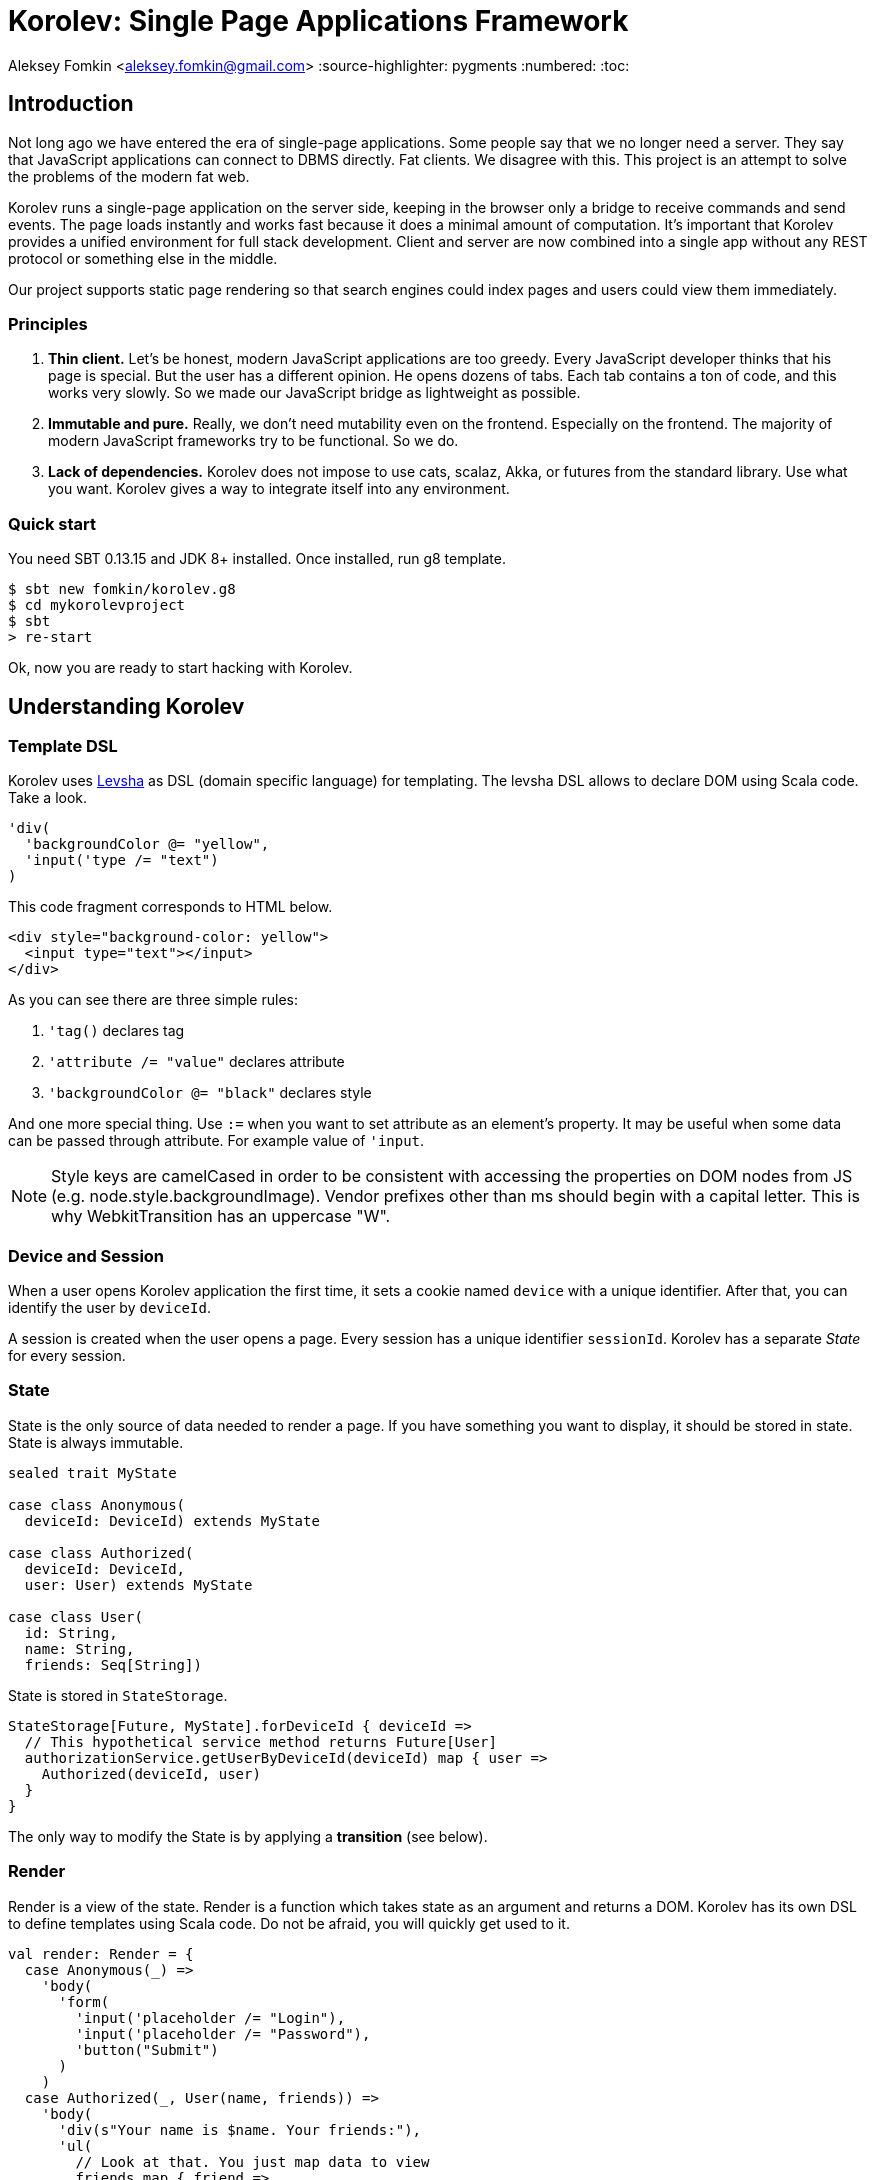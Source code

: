 = Korolev: Single Page Applications Framework

Aleksey Fomkin <aleksey.fomkin@gmail.com>
:source-highlighter: pygments
:numbered:
:toc:

== Introduction

Not long ago we have entered the era of single-page applications. Some people say that we no longer need a server. They say that JavaScript applications can connect to DBMS directly. Fat clients. We disagree with this. This project is an attempt to solve the problems of the modern fat web.

Korolev runs a single-page application on the server side, keeping in the browser only a bridge to receive commands and send events. The page loads instantly and works fast because it does a minimal amount of computation. It's important that Korolev provides a unified environment for full stack development. Client and server are now combined into a single app without any REST protocol or something else in the middle.

Our project supports static page rendering so that search engines could index pages and users could view them immediately.

=== Principles

1. **Thin client.** Let's be honest, modern JavaScript applications are too greedy. Every JavaScript developer thinks that his page is special. But the user has a different opinion. He opens dozens of tabs. Each tab contains a ton of code, and this works very slowly. So we made our JavaScript bridge as lightweight as possible.

2. **Immutable and pure.** Really, we don't need mutability even on the frontend. Especially on the frontend. The majority of modern JavaScript frameworks try to be functional. So we do.

3. **Lack of dependencies.** Korolev does not impose to use cats, scalaz, Akka, or futures from the standard library. Use what you want. Korolev gives a way to integrate itself into any environment.

=== Quick start

You need SBT 0.13.15 and JDK 8+ installed. Once installed, run g8 template.

[source,bash]
-----------------------------------
$ sbt new fomkin/korolev.g8
$ cd mykorolevproject
$ sbt
> re-start
-----------------------------------

Ok, now you are ready to start hacking with Korolev.

== Understanding Korolev

=== Template DSL

Korolev uses https://github.com/fomkin/levsha[Levsha] as DSL (domain specific language) for templating. The levsha DSL allows to declare DOM using Scala code. Take a look.

[source,scala]
-----------------------------------
'div(
  'backgroundColor @= "yellow",
  'input('type /= "text")
)
-----------------------------------

This code fragment corresponds to HTML below.

[source,html]
-----------------------------------
<div style="background-color: yellow">
  <input type="text"></input>
</div>
-----------------------------------

As you can see there are three simple rules:

1. `'tag()` declares tag
2. `'attribute /= "value"` declares attribute
3. `'backgroundColor @= "black"` declares style

And one more special thing. Use `:=` when you want to set attribute as an element's property. It may be useful when some data can be passed through attribute. For example value of `'input`.

[NOTE]
==========================
Style keys are camelCased in order to be consistent with accessing the properties on DOM nodes from JS (e.g. node.style.backgroundImage). Vendor prefixes other than ms should begin with a capital letter. This is why WebkitTransition has an uppercase "W".
==========================

=== Device and Session

When a user opens Korolev application the first time, it sets a cookie named `device` with a unique identifier. After that, you can identify the user by `deviceId`.

A session is created when the user opens a page. Every session has a unique identifier `sessionId`. Korolev has a separate _State_ for every session.

=== State

State is the only source of data needed to render a page. If you have something you want to display, it should be stored in state. State is always immutable.

[source,scala]
-----------------------------------
sealed trait MyState

case class Anonymous(
  deviceId: DeviceId) extends MyState

case class Authorized(
  deviceId: DeviceId,
  user: User) extends MyState

case class User(
  id: String,
  name: String,
  friends: Seq[String])
-----------------------------------

State is stored in `StateStorage`.

[source,scala]
-----------------------------------
StateStorage[Future, MyState].forDeviceId { deviceId =>
  // This hypothetical service method returns Future[User]
  authorizationService.getUserByDeviceId(deviceId) map { user =>
    Authorized(deviceId, user)
  }
}
-----------------------------------

The only way to modify the State is by applying a *transition* (see below).

=== Render

Render is a view of the state. Render is a function which takes state as an argument and returns a DOM. Korolev has its own DSL to define templates using Scala code. Do not be afraid, you will quickly get used to it.

[source,scala]
-----------------------------------
val render: Render = {
  case Anonymous(_) =>
    'body(
      'form(
        'input('placeholder /= "Login"),
        'input('placeholder /= "Password"),
        'button("Submit")
      )
    )
  case Authorized(_, User(name, friends)) =>
    'body(
      'div(s"Your name is $name. Your friends:"),
      'ul(
        // Look at that. You just map data to view
        friends map { friend =>
          'li(friend)
        }
      )
    )
}
-----------------------------------

Render is called for each new state. It's important to understand that render produces a full DOM for every call. It does not mean that client receives a new page every time. Korolev makes a diff between current and latest DOM. Only changes between the two are sent to the client.

`Render` is a type alias for `PartialFunction[S, Document.Node]` where `S` is a type of your state.

[NOTE]
==========================
Currently, top-level render method must wrap its content into `body` element. This limitation will be removed in a future version.
==========================

=== Transitions

Transition is a function that applies to the current state and produces a new state. Consider a transition which adds a new friend to the friends list.

[source,scala]
--------------------------------------------------------------
val newFriend = "Karl Heinrich Marx"
// This hypothetical service method adds friend
// to the user friend list and returns Future[Unit]
userService.addFriend(user.id, newFriend) flatMap { _ =>
  access.transition { case state @ Authorized(_, user) =>
    state.copy(user = user.copy(user.friends :+ newFriend))
  }
}
--------------------------------------------------------------

`Transition` is a type alias for `S => S` where `S` is the type of your state.

=== Events

Every DOM event emitted which had been emitted by browser's `document` object, can be handled by Korolev. Let's consider click event.

[source,scala]
--------------------------------------------------------------
case class MyState(i: String)

val renderAnonymous: Render = {
  case MyState(i) =>
    'body(
      i.toString,
      'button("Increment",
        event('click) { access =>
          access.transition {
            case MyState(i) =>
              state.copy(i = i + 1)
          }
        }
      )
    )
}
--------------------------------------------------------------

When "Increment" button will be clicked, `i` will be incremented by 1. Let's consider a more complex situation. Do you remember render example? Did you have a feeling that something was missing? Let's complement it with events!

[source,scala]
-----------------------------------
val loginField = elementId()
val passwordField = elementId()

val renderAnonymous: Render = {
  case Anonymous(_) =>
    'body(
      'form(
        'input('placeholder /= "Login", loginField),
        'input('placeholder /= "Password", passwordField),
        'button("Submit"),
        event('submit) { access =>
          for {
            login <- access.property(loginField, 'value)
            password <- access.property(passwordField, 'value)
            user <- authService.authorize(login, password)
            _ <- access.transition {
              case Anonymous(deviceId) =>
                Authorized(deviceId, user)
            }
          } yield ()
        }
      )
    )
}

val renderAuthorized: Render = ???
val render = renderAnonymous orElse renderAuthorized
-----------------------------------

Event gives you an access to information from the client side. In this case, it it is values of the input fields. Also you can get data from event object using `access.eventData` function`.

Event handlers should return F[Unit] which will be implicitly converted to `EventResult`.

=== Stateful components

In the world of front-end development people often call every thing that has HTML-like markup a "component". Until version 0.6, Korolev didn't have components support (except WebComponents on client side). When we say "component" we mean something that has its own state. In Korolev case, components also dispatch events to other components up in the hierarchy or to the application on the top.

Worth to note that application is a component too, so you can consider Korolev's components system as a system composed of applications. Korolev components are not lightweight, so if you can implement a feature without components, do it so. Use components only when they are really necessary.

Components are independent. Every component has its own context. It opens up a way to write reusable code.

There are two ways to define a component: in functional and in object-oriented style. Let's take a look at functional style components.

[source,scala]
-----------------------------------
val MyComponent = Component[Future, ComponentState, ComponentParameters, EventType](initialState) { (context, parameters, state) =>

  import context._
  import symbolDsl._

  'div(
    parameters.toString,
    state.toString,
    event('click) { access =>
      // Change component state here
      // using transition as usual.
    }
  )
}
-----------------------------------

Same component can be defined in object-oriented style.

[source,scala]
-----------------------------------
object MyComponent extends Component[Future, ComponentState, ComponentParameters, EventType](initialState) {

  import context._
  import symbolDsl._

  def render(parameters: ComponentParameters, state: ComponentState): Node = {
    'div(
      parameters.toString,
      state.toString,
      event('click) {
        // Change component state here
      }
    )
  }
}
-----------------------------------

Let's use our component in the application.

[source,scala]
-----------------------------------
'body(
  "Hello world!",
  MyComponent(parameters) { (access, _) =>
    // make transition on component event
    access.transition {
      case n => n + 1
    }
  },
  // If you don't want to handle event, use silent instance
  MyComponent.silent(parameters)
)
-----------------------------------

https://github.com/fomkin/korolev/blob/v0.8.0/examples/component/src/main/scala/ComponentExample.scala[See full example]

=== Access element properties

In the scope of an event, you can access the element properties if an element was bound with `elementId`. You get the value as a string. If the value is an object (on client side) you will get JSON-string. You can parse it with any JSON-library you want.

[source,scala]
-----------------------------------
val loginField = elementId()

...

event('submit) { access =>
  access.property(loginField, 'value) flatMap {
    access.transition { ... }
  }
}
-----------------------------------

Or you can set the value

[source,scala]
-----------------------------------
access.property(loginField).set('value, "John Doe")
-----------------------------------

Also you can use shortcut `valueOf` for get values from elements.

=== FormData

Above, we considered a method allowing to read values and update form inputs. The flaw of this is the need of reading input one-by-one and lack of files uploading. FormData attended to solve these problems.

In contrast to `property`, FormData works with form tag, not with input tag.

[source,scala]
-----------------------------------
val myForm = elementId()
val pictureFieldName = "picture"

'form(
  myForm,
  'div(
    'legend("FormData Example"),
    'p(
      'label("Picture"),
      'input('type /= "file", 'name /= pictureFieldName)
    ),
    'p(
      'button("Submit")
    )
  ),
  event('submit) { access =>
    access
      .downloadFormData(myForm)
      .onProgress { (loaded, total) => state =>
        state.copy(loaded = loaded, total = total)
      }
      .start()
      .flatMap { formData =>
        access.transition { ... }
      }
  }
)
-----------------------------------

Use `onProgress` callback to handle progress of the form downloading. Function `start` return a `FormData`. Look API documentation for more details.

https://github.com/fomkin/korolev/blob/v0.8.0/examples/form-data/src/main/scala/FormDataExample.scala[See full example]

=== Delays

Sometimes you want to update a page after a timeout. For example it is useful when you want to show some sort of notification and have to close it after a few seconds. Delays apply transition after a given `FiniteDuration`

[source,scala]
-----------------------------------
type MyState = Boolean

val render: Render = {
  case true => 'body(
    delay(3.seconds) { access =>
      access.transition(_ => false)
    },
    "Wait 3 seconds!"
  )
  case false => 'body(
    'button(
      event('click) { access =>
        access.transition(_ => true)
      },
      "Push the button"
    )
  )
}
-----------------------------------

https://github.com/fomkin/korolev/blob/v0.8.0/examples/delay/src/main/scala/DelayExample.scala[See full example]

=== Environment configurator

Korolev is not just request-response, but also push. One of the big advantages of Korolev is the ability to display server side events without additional code. Consider example where we have a page with some sort of notifications list.

[source,scala]
-----------------------------------
case class MyState(notifications: List[String])

var render: Render = {
  case MyState(notifications) =>
    'ul(
      notifications.map(notification =>
        'li(notification)
      )
    )
}
-----------------------------------

Also, we have a message queue which has a topic with notifications for current user. The topic has identifier based on `deviceId` of a client. Lets try to bind an application state with messages from the queue.

[source,scala]
-------------------------------------------------------------------------------
KorolevServiceConfig(
  ...
  envConfigurator = EnvConfigurator { (deviceId, sessionId, applyTransition) =>
    messageQueue.subscribe(deviceId, sessionId).map { subscription =>
      applyTransition {
        case state: MyState =>
          state.copy(notifications = notification :: state.notifications)
      }

      KorolevServiceConfig.Env(
        onDestroy = () => subscription.unsubscribe(),
        onMessage = {
          case message => subscription.send(message)
        }
      )
    }
)
-------------------------------------------------------------------------------

Now you can use `Access.publish(message)` to send messages to the queue and every invocation of lambda which was passed to `messageQueue.subscribe` will run the transition which will prepend notifications to the state. Render will be invoked automatically and user will get his page updated.

=== Routing

Router allows to integrate browser navigation into you app. In the router you define bidirectional mapping between the state and the URL.

Let's pretends that your application is a blogging platform.

[source,scala]
-------------------------------------------------------------------------------
case class MyState(author: String, title: String, text: String)

// Converts "The Cow: Saga" to "the-cow-saga"
def captionToUrl(s: String) = ???

KorolevServiceConfig(
  ...
  // Render the article
  render = {
    case MyState(author, title, text) => 'body(
      'div(s"$author: $title"),
      'div(text)
    )
  },
  router = Router(
    // Static router works when user enters
    // with any url but "/".
    static = (deviceId) => Router(
      toState = {
        case (_, Root / author / article) => articleService.load(author, article)
        case _ => articleService.defaultArticle
      }
    ),
    dynamic = (device, session) => Router(
      fromState = {
        case MyState(tab, _) =>
          Root / tab.toLowerCase
      },
      toState = {
        case (s, Root) =>
          val u = s.copy(selectedTab = s.todos.keys.head)
          Future.successful(u)
        case (s, Root / name) =>
          val key = s.todos.keys.find(_.toLowerCase == name)
          Future.successful(key.fold(s)(k => s.copy(selectedTab = k)))
      }
    )
  )
)
-------------------------------------------------------------------------------

https://github.com/fomkin/korolev/blob/v0.8.0/examples/routing/src/main/scala/RoutingExample.scala#L93[See full example]

==== Running at a nested path

If Korolev is running at a nested path, e.g. `/ui/`, router's `rootPath` parameter should be set to a desired value:

[source,scala]
-------------------------------------------------------------------------------
router = Router(
  static = ...,
  dynamic = ...,
  rootPath = "/ui/"
)
-------------------------------------------------------------------------------

== Productivity

=== Web Components

Usually when we say "components" we mean a UI element with its own state. Korolev doesn't support components by design, cause it leads to multiple states and breaks the simplicity which we want to reach. However you still can use https://www.w3.org/standards/techs/components[WebComponents].

[NOTE]
============
Korolev doesn't have any specific code to support WebComponents. WebComponent (Custom Elements + Shadow DOM) by design should behave as regular HTML tags. There is no difference between, for example, input or textarea, and any custom element.
============

https://github.com/fomkin/korolev/blob/v0.8.0/examples/web-component/src/main/scala/WebComponentExample.scala[See full example]

=== Developer mode and "hot reload"

Developer mode provides "hot reload" experience. Run your application with `korolev.dev=true` system property (or environment variable) and session will be kept alive after restart. We recommend to use https://github.com/spray/sbt-revolver[sbt-revolver] plugin.

[source,bash]
-------------------------------------------------------------------------------
re-start --- -Dkorolev.dev=true
-------------------------------------------------------------------------------

Make a change to your app source code and save the file. Switch to the browser and wait for changes to deliver.

Notice that developer mode does not work with custom `StateStorage`.

[NOTE]
============
Ensure that everything is stateless except Korolev part of the application. For example, if you keep some state outside of Korolev state, it won't be saved and will lead to inconsistency.
============

=== Serve files from resource directory

Everything placed in directory named `static` (in the classpath of the application) will be served from the root of the application endpoint. It may be useful when you want to distribute some small images or CSS with the app.

[WARNING]
============
Korolev is not some sort of CDN node. Avoid serving lots of large files using this feature.
============

== Integrations

=== Slf4j

By default Korolev log all messages to standard output. You can redirect logs to SLF4J backend.

[source,scala]
------------------------------
libraryDependencies += "com.github.fomkin" %% "korolev-slf4j-support" % "0.10.0"
------------------------------

=== JCache

For large applications, when one node can't serve all clients, you need a way to scale application to multiple nodes. Although Korolev usually use persistent connections, a case when a client connects to a wrong node is possible. First, it may happen after reconnect. Secondly, it may happen when the client downgrades his connection from WebSocket to long polling for some reason. It means that every node in a cluster should have access to all user states (sessions).

To fix this, you can apply any in-memory storage compatible with https://github.com/jsr107/jsr107spec[JCache]. Just add a dependency to your SBT configuration.

[source,scala]
------------------------------
libraryDependencies += "com.github.fomkin" %% "korolev-jcache-support" % "0.10.0"
------------------------------

https://github.com/fomkin/korolev/blob/v0.8.0/examples/jcache/src/main/scala/JCacheExample.scala[See full example]

=== Akka HTTP

Korolev provides smooth Akka HTTP integration out of the box. To use it, add a dependency:

[source,scala]
------------------------------
libraryDependencies += "com.github.fomkin" %% "korolev-server-akkahttp" % "0.10.0"
------------------------------

[source,scala]
------------------------------
val service = KorolevServiceConfig[...](
  reporter = korolev.slf4j.Slf4jReporter,
  ...
))
------------------------------

And create Korolev route:

[source,scala]
------------------------------
val config = KorolevServiceConfig[Future, Boolean, Any](
  stateStorage = StateStorage.default(false),
  router = Router.empty[Future, Boolean],
  render = { case _ => 'body('div("Hello akka-http")) }
)

val korolevRoute = akkaHttpService(config).apply(AkkaHttpServerConfig())
------------------------------

Then embed the route into your Akka HTTP routes structure.

https://github.com/fomkin/korolev/blob/v0.8.0/examples/akka-http/src/main/scala/AkkaHttpExample.scala[See full example]

This integration overrides default logging behavior to `akka.event.Logging`.

=== Monix

Monix integration module provides `Async` implementation using `monix.eval.Task`. To use it, add a dependency:

[source,scala]
------------------------------
libraryDependencies += "com.github.fomkin" %% "korolev-monix-support" % "0.10.0"
------------------------------

[source,scala]
------------------------------
import korolev.execution._
import korolev.monixSupport._
import monix.eval.Task

val config = KorolevServiceConfig[Task, Boolean, Any](
  stateStorage = StateStorage.default(false),
  router = Router.empty[Task, Boolean],
  render = { case _ => 'body('div("Hello Monix Task")) }
)
------------------------------

https://github.com/fomkin/korolev/blob/v0.8.0/examples/monix/src/main/scala/MonixExample.scala[See full example]
